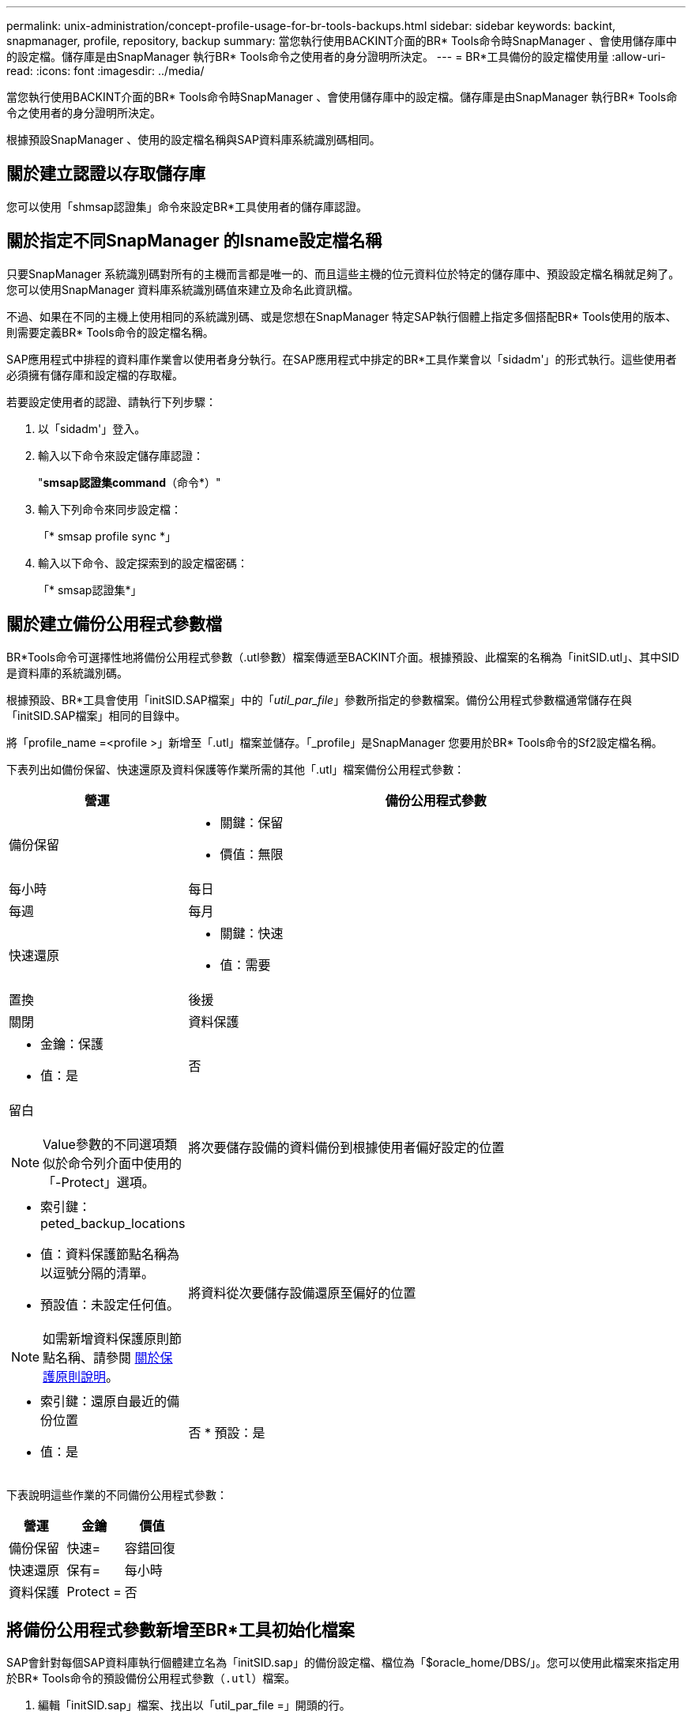 ---
permalink: unix-administration/concept-profile-usage-for-br-tools-backups.html 
sidebar: sidebar 
keywords: backint, snapmanager, profile, repository, backup 
summary: 當您執行使用BACKINT介面的BR* Tools命令時SnapManager 、會使用儲存庫中的設定檔。儲存庫是由SnapManager 執行BR* Tools命令之使用者的身分證明所決定。 
---
= BR*工具備份的設定檔使用量
:allow-uri-read: 
:icons: font
:imagesdir: ../media/


[role="lead"]
當您執行使用BACKINT介面的BR* Tools命令時SnapManager 、會使用儲存庫中的設定檔。儲存庫是由SnapManager 執行BR* Tools命令之使用者的身分證明所決定。

根據預設SnapManager 、使用的設定檔名稱與SAP資料庫系統識別碼相同。



== 關於建立認證以存取儲存庫

您可以使用「shmsap認證集」命令來設定BR*工具使用者的儲存庫認證。



== 關於指定不同SnapManager 的Isname設定檔名稱

只要SnapManager 系統識別碼對所有的主機而言都是唯一的、而且這些主機的位元資料位於特定的儲存庫中、預設設定檔名稱就足夠了。您可以使用SnapManager 資料庫系統識別碼值來建立及命名此資訊檔。

不過、如果在不同的主機上使用相同的系統識別碼、或是您想在SnapManager 特定SAP執行個體上指定多個搭配BR* Tools使用的版本、則需要定義BR* Tools命令的設定檔名稱。

SAP應用程式中排程的資料庫作業會以使用者身分執行。在SAP應用程式中排定的BR*工具作業會以「sidadm'」的形式執行。這些使用者必須擁有儲存庫和設定檔的存取權。

若要設定使用者的認證、請執行下列步驟：

. 以「sidadm'」登入。
. 輸入以下命令來設定儲存庫認證：
+
"*smsap認證集command*（命令*）"

. 輸入下列命令來同步設定檔：
+
「* smsap profile sync *」

. 輸入以下命令、設定探索到的設定檔密碼：
+
「* smsap認證集*」





== 關於建立備份公用程式參數檔

BR*Tools命令可選擇性地將備份公用程式參數（.utl參數）檔案傳遞至BACKINT介面。根據預設、此檔案的名稱為「initSID.utl」、其中SID是資料庫的系統識別碼。

根據預設、BR*工具會使用「initSID.SAP檔案」中的「_util_par_file_」參數所指定的參數檔案。備份公用程式參數檔通常儲存在與「initSID.SAP檔案」相同的目錄中。

將「profile_name =<profile >」新增至「.utl」檔案並儲存。「_profile」是SnapManager 您要用於BR* Tools命令的Sf2設定檔名稱。

下表列出如備份保留、快速還原及資料保護等作業所需的其他「.utl」檔案備份公用程式參數：

[cols="1a,3a"]
|===
| 營運 | 備份公用程式參數 


 a| 
備份保留
 a| 
* 關鍵：保留
* 價值：無限|每小時|每日|每週|每月




 a| 
快速還原
 a| 
* 關鍵：快速
* 值：需要|置換|後援|關閉




 a| 
資料保護
 a| 
* 金鑰：保護
* 值：是|否|留白



NOTE: Value參數的不同選項類似於命令列介面中使用的「-Protect」選項。



 a| 
將次要儲存設備的資料備份到根據使用者偏好設定的位置
 a| 
* 索引鍵：peted_backup_locations
* 值：資料保護節點名稱為以逗號分隔的清單。
* 預設值：未設定任何值。



NOTE: 如需新增資料保護原則節點名稱、請參閱 xref:concept-about-different-protection-policies.adoc[關於保護原則說明]。



 a| 
將資料從次要儲存設備還原至偏好的位置
 a| 
* 索引鍵：還原自最近的備份位置
* 值：是|否
* 預設：是


|===
下表說明這些作業的不同備份公用程式參數：

[cols="1a,1a,1a"]
|===
| 營運 | 金鑰 | 價值 


 a| 
備份保留
 a| 
快速=
 a| 
容錯回復



 a| 
快速還原
 a| 
保有=
 a| 
每小時



 a| 
資料保護
 a| 
Protect =
 a| 
否

|===


== 將備份公用程式參數新增至BR*工具初始化檔案

SAP會針對每個SAP資料庫執行個體建立名為「initSID.sap」的備份設定檔、檔位為「$oracle_home/DBS/」。您可以使用此檔案來指定用於BR* Tools命令的預設備份公用程式參數（`.utl`）檔案。

. 編輯「initSID.sap」檔案、找出以「util_par_file =」開頭的行。
. 取消註釋此行並將路徑新增至包含設定檔名稱的備份公用程式參數檔、例如「util_par_file = initSA1.utl」。
. 如果您為「util_par_file」指定一個值、請確定該檔案存在。
+
如果找不到檔案、BRBACKUP命令會失敗、因為它們會嘗試將該檔案加入備份中。



如果找到下列任一錯誤條件、您就必須使用「-u」選項做為設定檔名稱：

* "蔘 數檔案不存在"
* 「沒有設定檔名稱項目」


orasid和sidadm都需要存取設定檔、以便用來建立或管理使用BR*工具建立的備份。



== 在BR*Tools命令上指定備份公用程式參數檔名

您可以選擇使用-r選項、在BR* Tools命令上指定備份公用程式參數（.utl參數）檔案。命令列上的值會覆寫SAP初始化檔案中指定的值。

BR*工具會在'$oracle_home/DBS/'目錄中搜尋參數檔案。如果您將檔案儲存在其他位置、則需要提供含有-r選項的完整路徑。例如：

「*+ br備份- r /opt/netapp_FCP價格_10g_Enterprise_inst_vol1/DBS/initCER.utl ...+*」
